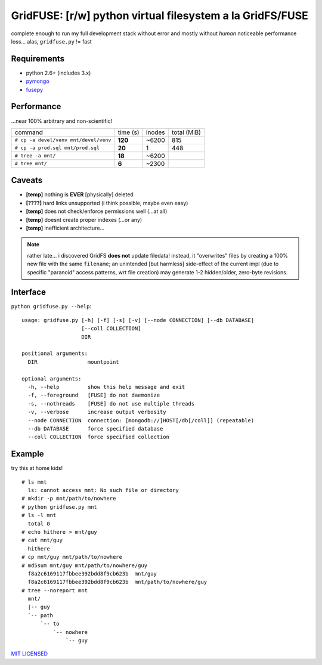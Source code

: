 GridFUSE: [r/w] python virtual filesystem a la GridFS/FUSE
==========================================================

complete enough to run my full development stack without error and mostly
without *human* noticeable performance loss... alas, ``gridfuse.py`` != fast

Requirements
------------

- python 2.6+ (includes 3.x)
- pymongo_
- fusepy_

Performance
-----------

...near 100% arbitrary and non-scientific!

===================================== ======== ====== ===========
command                               time (s) inodes total (MiB)
------------------------------------- -------- ------ -----------
``# cp -a devel/venv mnt/devel/venv`` **120**  ~6200  815
------------------------------------- -------- ------ -----------
``# cp -a prod.sql mnt/prod.sql``     **20**   1      448
------------------------------------- -------- ------ -----------
``# tree -a mnt/``                    **18**   ~6200
------------------------------------- -------- ------ -----------
``# tree mnt/``                       **6**    ~2300
===================================== ======== ====== ===========

Caveats
-------

- **[temp]** nothing is **EVER** [physically] deleted
- **[????]** hard links unsupported (i think possible, maybe even easy)
- **[temp]** does not check/enforce permissions well (...at all)
- **[temp]** doesnt create proper indexes (...or any)
- **[temp]** inefficient architecture...

.. note:: rather late... i discovered GridFS **does not** update filedata!
          instead, it "overwrites" files by creating a 100% new file with
          the same ``filename``; an unintended [but harmless] side-effect of
          the current impl (due to specific "paranoid" access patterns, wrt
          file creation) may generate 1-2 hidden/older, zero-byte revisions.

Interface
---------

``python gridfuse.py --help``::

    usage: gridfuse.py [-h] [-f] [-s] [-v] [--node CONNECTION] [--db DATABASE]
                       [--coll COLLECTION]
                       DIR

    positional arguments:
      DIR                mountpoint

    optional arguments:
      -h, --help         show this help message and exit
      -f, --foreground   [FUSE] do not daemonize
      -s, --nothreads    [FUSE] do not use multiple threads
      -v, --verbose      increase output verbosity
      --node CONNECTION  connection: [mongodb://]HOST[/db[/coll]] (repeatable)
      --db DATABASE      force specified database
      --coll COLLECTION  force specified collection

Example
-------

try this at home kids! ::

    # ls mnt
      ls: cannot access mnt: No such file or directory
    # mkdir -p mnt/path/to/nowhere
    # python gridfuse.py mnt
    # ls -l mnt
      total 0
    # echo hithere > mnt/guy
    # cat mnt/guy
      hithere
    # cp mnt/guy mnt/path/to/nowhere
    # md5sum mnt/guy mnt/path/to/nowhere/guy
      f8a2c6169117fbbee392bdd8f9cb623b  mnt/guy
      f8a2c6169117fbbee392bdd8f9cb623b  mnt/path/to/nowhere/guy
    # tree --noreport mnt
      mnt/
      |-- guy
      `-- path
          `-- to
              `-- nowhere
                  `-- guy


.. _pymongo: https://pypi.python.org/pypi/pymongo/
.. _fusepy: https://pypi.python.org/pypi/fusepy/

`MIT LICENSED <http://opensource.org/licenses/mit-license.html>`_
